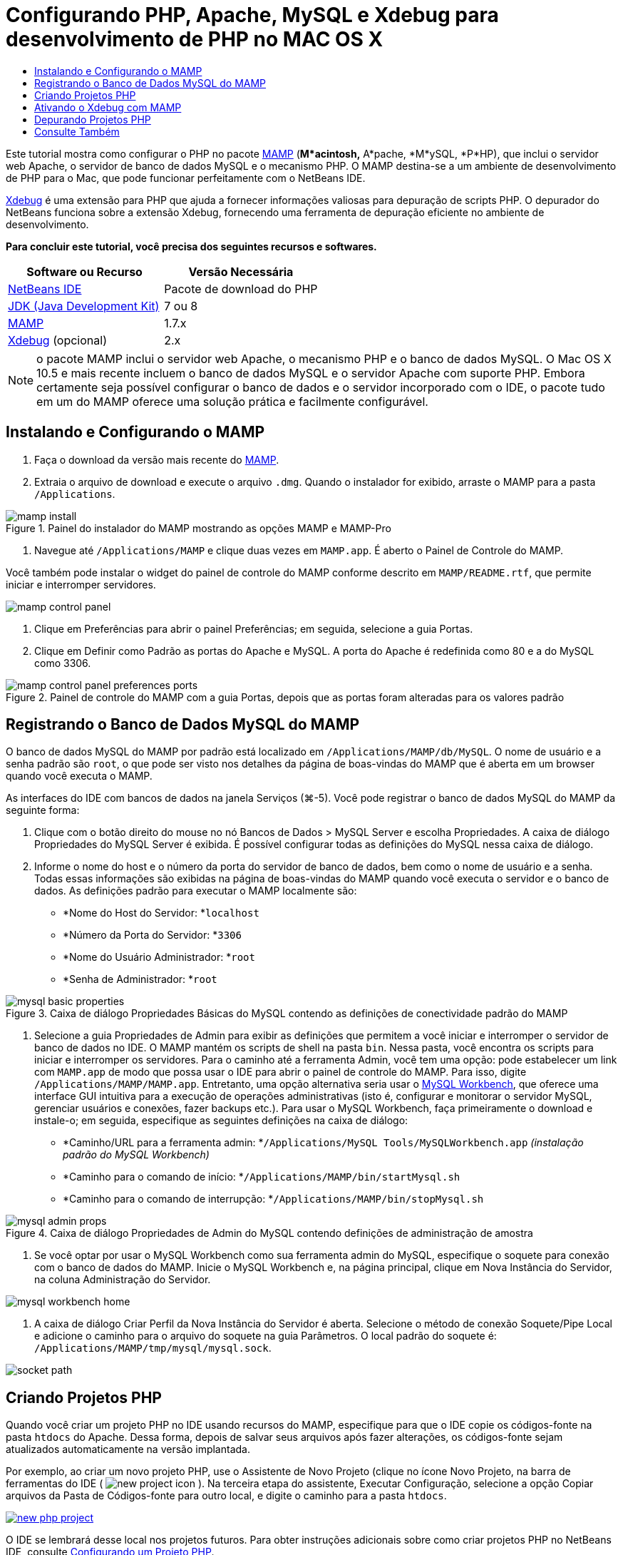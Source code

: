 // 
//     Licensed to the Apache Software Foundation (ASF) under one
//     or more contributor license agreements.  See the NOTICE file
//     distributed with this work for additional information
//     regarding copyright ownership.  The ASF licenses this file
//     to you under the Apache License, Version 2.0 (the
//     "License"); you may not use this file except in compliance
//     with the License.  You may obtain a copy of the License at
// 
//       http://www.apache.org/licenses/LICENSE-2.0
// 
//     Unless required by applicable law or agreed to in writing,
//     software distributed under the License is distributed on an
//     "AS IS" BASIS, WITHOUT WARRANTIES OR CONDITIONS OF ANY
//     KIND, either express or implied.  See the License for the
//     specific language governing permissions and limitations
//     under the License.
//

= Configurando PHP, Apache, MySQL e Xdebug para desenvolvimento de PHP no MAC OS X
:jbake-type: tutorial
:jbake-tags: tutorials 
:jbake-status: published
:icons: font
:syntax: true
:source-highlighter: pygments
:toc: left
:toc-title:
:description: Configurando PHP, Apache, MySQL e Xdebug para desenvolvimento de PHP no MAC OS X - Apache NetBeans
:keywords: Apache NetBeans, Tutorials, Configurando PHP, Apache, MySQL e Xdebug para desenvolvimento de PHP no MAC OS X

Este tutorial mostra como configurar o PHP no pacote link:http://www.mamp.info/en/index.php[+MAMP+] (*M*acintosh,* A*pache, *M*ySQL, *P*HP), que inclui o servidor web Apache, o servidor de banco de dados MySQL e o mecanismo PHP. O MAMP destina-se a um ambiente de desenvolvimento de PHP para o Mac, que pode funcionar perfeitamente com o NetBeans IDE.

link:http://www.Xdebug.org/[+Xdebug+] é uma extensão para PHP que ajuda a fornecer informações valiosas para depuração de scripts PHP. O depurador do NetBeans funciona sobre a extensão Xdebug, fornecendo uma ferramenta de depuração eficiente no ambiente de desenvolvimento.


*Para concluir este tutorial, você precisa dos seguintes recursos e softwares.*

|===
|Software ou Recurso |Versão Necessária 

|link:https://netbeans.org/downloads/index.html[+NetBeans IDE+] |Pacote de download do PHP 

|link:http://www.oracle.com/technetwork/java/javase/downloads/index.html[+JDK (Java Development Kit)+] |7 ou 8 

|link:http://www.mamp.info/en/download.html[+MAMP+] |1.7.x 

|link:http://www.Xdebug.org/download.php[+Xdebug+] (opcional) |2.x 
|===

NOTE: o pacote MAMP inclui o servidor web Apache, o mecanismo PHP e o banco de dados MySQL. O Mac OS X 10.5 e mais recente incluem o banco de dados MySQL e o servidor Apache com suporte PHP. Embora certamente seja possível configurar o banco de dados e o servidor incorporado com o IDE, o pacote tudo em um do MAMP oferece uma solução prática e facilmente configurável.


== Instalando e Configurando o MAMP

1. Faça o download da versão mais recente do link:http://www.mamp.info/en/download.html[+MAMP+].
2. Extraia o arquivo de download e execute o arquivo `.dmg`. Quando o instalador for exibido, arraste o MAMP para a pasta `/Applications`. 

image::images/mamp-install.png[title="Painel do instalador do MAMP mostrando as opções MAMP e MAMP-Pro"]



. Navegue até `/Applications/MAMP` e clique duas vezes em `MAMP.app`. É aberto o Painel de Controle do MAMP. 

Você também pode instalar o widget do painel de controle do MAMP conforme descrito em `MAMP/README.rtf`, que permite iniciar e interromper servidores. 

image::images/mamp-control-panel.png[]



. Clique em Preferências para abrir o painel Preferências; em seguida, selecione a guia Portas.


. Clique em Definir como Padrão as portas do Apache e MySQL. A porta do Apache é redefinida como 80 e a do MySQL como 3306. 

image::images/mamp-control-panel-preferences-ports.png[title="Painel de controle do MAMP com a guia Portas, depois que as portas foram alteradas para os valores padrão"]


== Registrando o Banco de Dados MySQL do MAMP

O banco de dados MySQL do MAMP por padrão está localizado em `/Applications/MAMP/db/MySQL`. O nome de usuário e a senha padrão são `root`, o que pode ser visto nos detalhes da página de boas-vindas do MAMP que é aberta em um browser quando você executa o MAMP.

As interfaces do IDE com bancos de dados na janela Serviços (⌘-5). Você pode registrar o banco de dados MySQL do MAMP da seguinte forma:

1. Clique com o botão direito do mouse no nó Bancos de Dados > MySQL Server e escolha Propriedades. A caixa de diálogo Propriedades do MySQL Server é exibida. É possível configurar todas as definições do MySQL nessa caixa de diálogo.
2. Informe o nome do host e o número da porta do servidor de banco de dados, bem como o nome de usuário e a senha. Todas essas informações são exibidas na página de boas-vindas do MAMP quando você executa o servidor e o banco de dados. As definições padrão para executar o MAMP localmente são: 

* *Nome do Host do Servidor: *`localhost`
* *Número da Porta do Servidor: *`3306`
* *Nome do Usuário Administrador: *`root`
* *Senha de Administrador: *`root`

image::images/mysql-basic-properties.png[title="Caixa de diálogo Propriedades Básicas do MySQL contendo as definições de conectividade padrão do MAMP"]



. Selecione a guia Propriedades de Admin para exibir as definições que permitem a você iniciar e interromper o servidor de banco de dados no IDE. O MAMP mantém os scripts de shell na pasta `bin`. Nessa pasta, você encontra os scripts para iniciar e interromper os servidores. Para o caminho até a ferramenta Admin, você tem uma opção: pode estabelecer um link com `MAMP.app` de modo que possa usar o IDE para abrir o painel de controle do MAMP. Para isso, digite `/Applications/MAMP/MAMP.app`. Entretanto, uma opção alternativa seria usar o link:http://dev.mysql.com/downloads/workbench/[+MySQL Workbench+], que oferece uma interface GUI intuitiva para a execução de operações administrativas (isto é, configurar e monitorar o servidor MySQL, gerenciar usuários e conexões, fazer backups etc.). Para usar o MySQL Workbench, faça primeiramente o download e instale-o; em seguida, especifique as seguintes definições na caixa de diálogo: 

* *Caminho/URL para a ferramenta admin: *`/Applications/MySQL Tools/MySQLWorkbench.app` _(instalação padrão do MySQL Workbench)_
* *Caminho para o comando de início: *`/Applications/MAMP/bin/startMysql.sh`
* *Caminho para o comando de interrupção: *`/Applications/MAMP/bin/stopMysql.sh`

image::images/mysql-admin-props.png[title="Caixa de diálogo Propriedades de Admin do MySQL contendo definições de administração de amostra"]



. Se você optar por usar o MySQL Workbench como sua ferramenta admin do MySQL, especifique o soquete para conexão com o banco de dados do MAMP. Inicie o MySQL Workbench e, na página principal, clique em Nova Instância do Servidor, na coluna Administração do Servidor.

image::images/mysql-workbench-home.png[]



. A caixa de diálogo Criar Perfil da Nova Instância do Servidor é aberta. Selecione o método de conexão Soquete/Pipe Local e adicione o caminho para o arquivo do soquete na guia Parâmetros. O local padrão do soquete é: `/Applications/MAMP/tmp/mysql/mysql.sock`. 

image::images/socket-path.png[]


[[phpProject]]
== Criando Projetos PHP

Quando você criar um projeto PHP no IDE usando recursos do MAMP, especifique para que o IDE copie os códigos-fonte na pasta `htdocs` do Apache. Dessa forma, depois de salvar seus arquivos após fazer alterações, os códigos-fonte sejam atualizados automaticamente na versão implantada.

Por exemplo, ao criar um novo projeto PHP, use o Assistente de Novo Projeto (clique no ícone Novo Projeto, na barra de ferramentas do IDE ( image:images/new-project-icon.png[] ). Na terceira etapa do assistente, Executar Configuração, selecione a opção Copiar arquivos da Pasta de Códigos-fonte para outro local, e digite o caminho para a pasta `htdocs`.

[.feature]
--

image::images/new-php-project.png[role="left", link="images/new-php-project.png"]

--

O IDE se lembrará desse local nos projetos futuros. Para obter instruções adicionais sobre como criar projetos PHP no NetBeans IDE, consulte link:project-setup.html[+Configurando um Projeto PHP+].


== Ativando o Xdebug com MAMP

O MAMP contém um arquivo  ``xdebug.so``  pré-compilado. Para usar esse arquivo, ative-o no  ``php.ini``  do MAMP. O Xdebug não funciona com o Zend Optimizer; por isso, desative também o Zend Optimizer no arquivo  ``php.ini`` .

*Para ativar o Xdebug com o MAMP:*

1. Abra o arquivo `php.ini` em um editor de texto. Esse arquivo se encontra em 

`/Applications/MAMP/conf/php5/php.ini`.


. Localize a seção  ``[Zend]``  e transforme cada linha em comentário.

[source,ini]
----

;[Zend]
;zend_optimizer.optimization_level=15
;zend_extension_manager.optimizer=/Applications/MAMP/bin/php5/zend/lib/Optimizer-3.3.3
;zend_optimizer.version=3.3.3
 
;zend_extension=/Applications/MAMP/bin/php5/zend/lib/ZendExtensionManager.so
----


. Localize a seção  ``[xdebug]``  e ative o Xdebug (substitua `xxxxxxxx` pelo número real). Adicione essa seção ao final de  ``php.ini``  se não estiver lá.

[source,ini]
----

[xdebug]
 
xdebug.default_enable=1
 
xdebug.remote_enable=1
xdebug.remote_handler=dbgp
xdebug.remote_host=localhost
xdebug.remote_port=9000
xdebug.remote_autostart=1
 
zend_extension="/Applications/MAMP/bin/php5/lib/php/extensions/no-debug-non-zts-xxxxxxxx/xdebug.so"
----
Para obter uma explicação dessas propriedades, consulte Related Settings na documentação link:http://www.Xdebug.org/docs/remote[+Xdebug Remote Debugging+].


. Observe que a porta remota especificada para o Xdebug na etapa anterior é 9000. Essa é a porta do depurador padrão usada no NetBeans. Para confirmar, escolha NetBeans > Preferências no menu principal e selecione PHP na janela Opções. 

image::images/php-options68.png[title="A porta de depuração pode ser definida na janela Opções PHP"] 

Se for necessário, você poderá alterar a porta do depurador aqui.


. Abra o painel de controle do MAMP e selecione a guia PHP. Desmarque Zend Optimizer. 

image::images/mamp-control-panel-preferences-php.png[title="Painel de Controle do MAMP com a guia PHP, depois que o Zend Optimizer foi desmarcado"]



. Inicie (ou reinicie) o servidor Apache do MAMP.


== Depurando Projetos PHP

Para depurar um projeto PHP no IDE, clique com o botão direito do mouse no projeto, na janela Projetos, e escolha Depurar. Como alternativa, se o projeto estiver destacado na janela Projetos, você poderá clicar no ícone Depurar Projeto ( image:images/debug-icon.png[] ) na barra de ferramentas principal.

Você pode definir o depurador para ser suspenso na primeira linha de código, ativando essa opção na <<phpOptions,janela Opções PHP>>.

Quando uma sessão do depurador está ativa, a barra de ferramentas do depurador é exibida acima do editor.

image::images/debugger-toolbar.png[title="A barra de ferramentas do depurador em um estado suspenso"]

Você também pode abrir a janela Sessões para confirmar se uma sessão de depuração PHP está ativa. No menu principal, escolha Janela > Depuração > Sessões.

image::images/debugger-sessions-win.png[title="A janela Sessões indica que uma sessão do depurador Xdebug está ativa"]


link:/about/contact_form.html?to=3&subject=Feedback:%20Configuring%20PHP%20on%20Mac%20OS[+Enviar Feedback neste Tutorial+]



== Consulte Também

Para obter mais informações sobre a tecnologia PHP no link:https://netbeans.org/[+netbeans.org+], consulte os seguintes recursos:

* link:project-config-screencast.html[+O Editor PHP no NetBeans IDE 6.9-7.0+]. Um screencast demonstrando o novo suporte do editor PHP.
* link:debugging.html[+Depurando Código-fonte PHP+]. Um documento que descreve como depurar no IDE usando o Xdebug.
* link:wish-list-tutorial-main-page.html[+Criando uma Aplicação CRUD+]. Um tutorial em 9 partes que demonstra como criar uma aplicação CRUD usando o editor PHP do IDE.
* link:remote-hosting-and-ftp-account.html[+Implantando uma Aplicação PHP em um Servidor Web Remoto+]. Um documento que fornece diretrizes de como implantar uma aplicação PHP em um servidor remoto onde você tem uma conta de hospedagem.

Para enviar comentários e sugestões, obter suporte e manter-se informado sobre os desenvolvimentos mais recentes das funcionalidades de desenvolvimento PHP do NetBeans IDE, link:../../../community/lists/top.html[+junte-se à lista de correspondência users@php.netbeans.org+].

